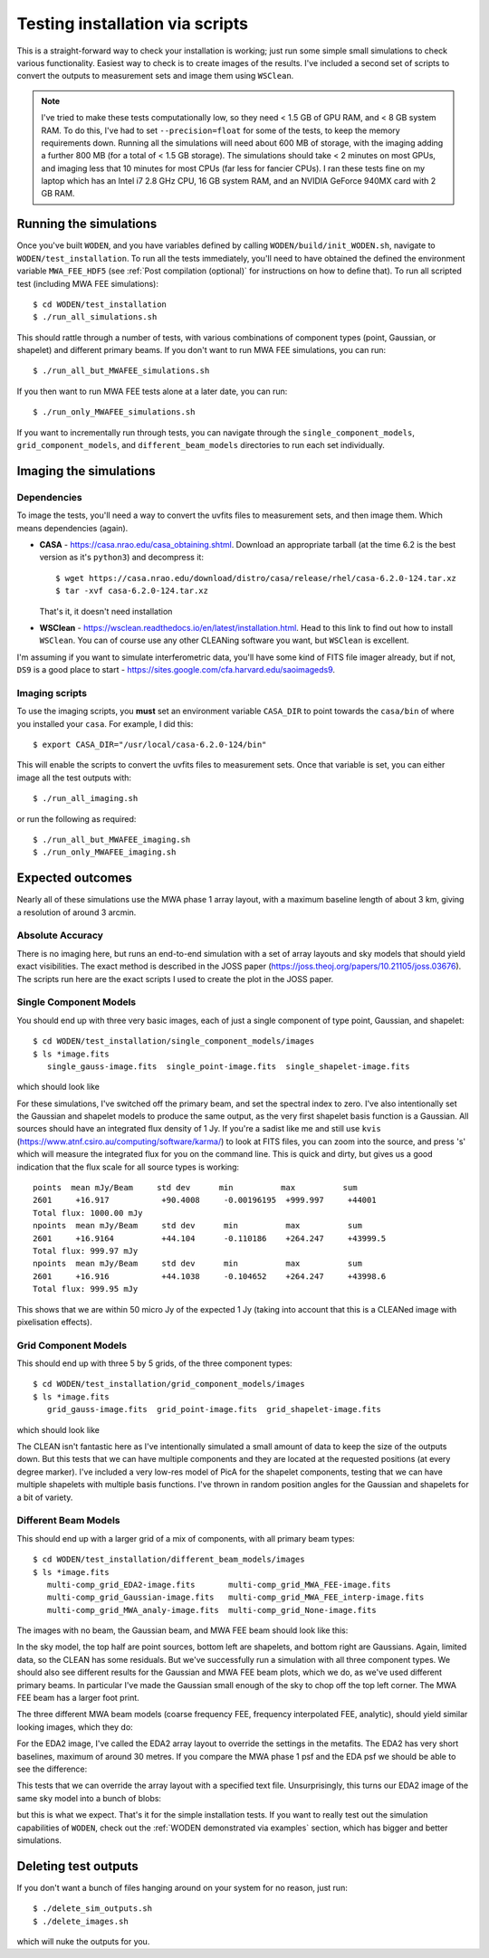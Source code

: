 Testing installation via scripts
=================================

This is a straight-forward way to check your installation is working; just run some simple small simulations to check various functionality. Easiest way to check is to create images of the results. I've included a second set of scripts to convert the outputs to measurement sets and image them using ``WSClean``.

.. note:: I've tried to make these tests computationally low, so they need < 1.5 GB of GPU RAM, and < 8 GB system RAM. To do this, I've had to set ``--precision=float`` for some of the tests, to keep the memory requirements down. Running all the simulations will need about 600 MB of storage, with the imaging adding a further 800 MB (for a total of < 1.5 GB storage). The simulations should take < 2 minutes on most GPUs, and imaging less that 10 minutes for most CPUs (far less for fancier CPUs). I ran these tests fine on my laptop which has an Intel i7 2.8 GHz CPU, 16 GB system RAM, and an NVIDIA GeForce 940MX card with 2 GB RAM.

Running the simulations
------------------------

Once you've built ``WODEN``, and you have variables defined by calling ``WODEN/build/init_WODEN.sh``,
navigate to ``WODEN/test_installation``. To run all the tests immediately, you'll need to have obtained the defined the environment variable ``MWA_FEE_HDF5`` (see :ref:`Post compilation (optional)` for instructions on how to define that). To run all scripted test (including MWA FEE simulations)::

  $ cd WODEN/test_installation
  $ ./run_all_simulations.sh

This should rattle through a number of tests, with various combinations of component types (point, Gaussian, or shapelet) and different primary beams. If you don't want to run MWA FEE simulations, you can run::

  $ ./run_all_but_MWAFEE_simulations.sh

If you then want to run MWA FEE tests alone at a later date, you can run::

  $ ./run_only_MWAFEE_simulations.sh

If you want to incrementally run through tests, you can navigate through the ``single_component_models``, ``grid_component_models``, and ``different_beam_models`` directories to run each set individually.

Imaging the simulations
------------------------

Dependencies
^^^^^^^^^^^^^

To image the tests, you'll need a way to convert the uvfits files to measurement sets, and then image them. Which means dependencies (again).

+ **CASA** - https://casa.nrao.edu/casa_obtaining.shtml. Download an appropriate tarball (at the time 6.2 is the best version as it's ``python3``) and decompress it::

  $ wget https://casa.nrao.edu/download/distro/casa/release/rhel/casa-6.2.0-124.tar.xz
  $ tar -xvf casa-6.2.0-124.tar.xz

  That's it, it doesn't need installation
+ **WSClean** - https://wsclean.readthedocs.io/en/latest/installation.html. Head to this link to find out how to install ``WSClean``. You can of course use any other CLEANing software you want, but ``WSClean`` is excellent.

I'm assuming if you want to simulate interferometric data, you'll have some kind of FITS file imager already, but if not, ``DS9`` is a good place to start - https://sites.google.com/cfa.harvard.edu/saoimageds9.

Imaging scripts
^^^^^^^^^^^^^^^^

To use the imaging scripts, you **must** set an environment variable ``CASA_DIR`` to point towards the ``casa/bin`` of where you installed your ``casa``. For example, I did this::

  $ export CASA_DIR="/usr/local/casa-6.2.0-124/bin"

This will enable the scripts to convert the uvfits files to measurement sets. Once that variable is set, you can either image all the test outputs with::

  $ ./run_all_imaging.sh

or run the following as required::

  $ ./run_all_but_MWAFEE_imaging.sh
  $ ./run_only_MWAFEE_imaging.sh

Expected outcomes
------------------------
Nearly all of these simulations use the MWA phase 1 array layout, with a maximum baseline length of about 3 km, giving a resolution of around 3 arcmin.

Absolute Accuracy
^^^^^^^^^^^^^^^^^^^^^^^^
There is no imaging here, but runs an end-to-end simulation with a set of array layouts and sky models that should yield exact visibilities. The exact method is described in the JOSS paper (https://joss.theoj.org/papers/10.21105/joss.03676). The scripts run here are the exact scripts I used to create the plot in the JOSS paper.

.. todo:: Link the JOSS paper here once published

Single Component Models
^^^^^^^^^^^^^^^^^^^^^^^^

You should end up with three very basic images, each of just a single component of type point, Gaussian, and shapelet::

  $ cd WODEN/test_installation/single_component_models/images
  $ ls *image.fits
     single_gauss-image.fits  single_point-image.fits  single_shapelet-image.fits

which should look like

.. image:: single_component_plots.png
   :width: 600pt

For these simulations, I've switched off the primary beam, and set the spectral index to zero. I've also intentionally set the Gaussian and shapelet models to produce the same output, as the very first shapelet basis function is a Gaussian. All sources should have an integrated flux density of 1 Jy. If you're a sadist like me and still use ``kvis`` (https://www.atnf.csiro.au/computing/software/karma/) to look at FITS files, you can zoom into the source, and press 's' which will measure the integrated flux for you on the command line. This is quick and dirty, but gives us a good indication that the flux scale for all source types is working::

  points  mean mJy/Beam     std dev      min          max          sum
  2601     +16.917           +90.4008     -0.00196195  +999.997     +44001
  Total flux: 1000.00 mJy
  npoints  mean mJy/Beam     std dev      min          max          sum
  2601     +16.9164          +44.104      -0.110186    +264.247     +43999.5
  Total flux: 999.97 mJy
  npoints  mean mJy/Beam     std dev      min          max          sum
  2601     +16.916           +44.1038     -0.104652    +264.247     +43998.6
  Total flux: 999.95 mJy

This shows that we are within 50 micro Jy of the expected 1 Jy (taking into account that this is a CLEANed image with pixelisation effects).

Grid Component Models
^^^^^^^^^^^^^^^^^^^^^^^^

This should end up with three 5 by 5 grids, of the three component types::

  $ cd WODEN/test_installation/grid_component_models/images
  $ ls *image.fits
     grid_gauss-image.fits  grid_point-image.fits  grid_shapelet-image.fits

which should look like

.. image:: grid_component_plots.png
   :width: 600pt

The CLEAN isn't fantastic here as I've intentionally simulated a small amount of data to keep the size of the outputs down. But this tests that we can have multiple components and they are located at the requested positions (at every degree marker). I've included a very low-res model of PicA for the shapelet components, testing that we can have multiple shapelets with multiple basis functions. I've thrown in random position angles for the Gaussian and shapelets for a bit of variety.

Different Beam Models
^^^^^^^^^^^^^^^^^^^^^^^^

This should end up with a larger grid of a mix of components, with all primary beam types::

  $ cd WODEN/test_installation/different_beam_models/images
  $ ls *image.fits
     multi-comp_grid_EDA2-image.fits       multi-comp_grid_MWA_FEE-image.fits
     multi-comp_grid_Gaussian-image.fits   multi-comp_grid_MWA_FEE_interp-image.fits
     multi-comp_grid_MWA_analy-image.fits  multi-comp_grid_None-image.fits

The images with no beam, the Gaussian beam, and MWA FEE beam should look like this:

.. image:: different_beam_plots.png
   :width: 600pt

In the sky model, the top half are point sources, bottom left are shapelets, and bottom right are Gaussians. Again, limited data, so the CLEAN has some residuals. But we've successfully run a simulation with all three component types. We should also see different results for the Gaussian and MWA FEE beam plots, which we do, as we've used different primary beams. In particular I've made the Gaussian small enough of the sky to chop off the top left corner. The MWA FEE beam has a larger foot print.

The three different MWA beam models (coarse frequency FEE, frequency interpolated FEE, analytic), should yield similar looking images, which they do:

.. image:: different_MWA_beam_plots.png
   :width: 600pt

For the EDA2 image, I've called the EDA2 array layout to override the settings in the metafits. The EDA2 has very short baselines, maximum of around 30 metres. If you compare the MWA phase 1 psf and the EDA psf we should be able to see the difference:

.. image:: MWA-vs-EDA2_psf.png
   :width: 600pt

This tests that we can override the array layout with a specified text file. Unsurprisingly, this turns our EDA2 image of the same sky model into a bunch of blobs:

.. image:: EDA2_layout_image.png
   :width: 300pt

but this is what we expect. That's it for the simple installation tests. If you want to really test out the simulation capabilities of ``WODEN``, check out the :ref:`WODEN demonstrated via examples`  section, which has bigger and better simulations.

Deleting test outputs
------------------------
If you don't want a bunch of files hanging around on your system for no reason, just run::

  $ ./delete_sim_outputs.sh
  $ ./delete_images.sh

which will nuke the outputs for you.
